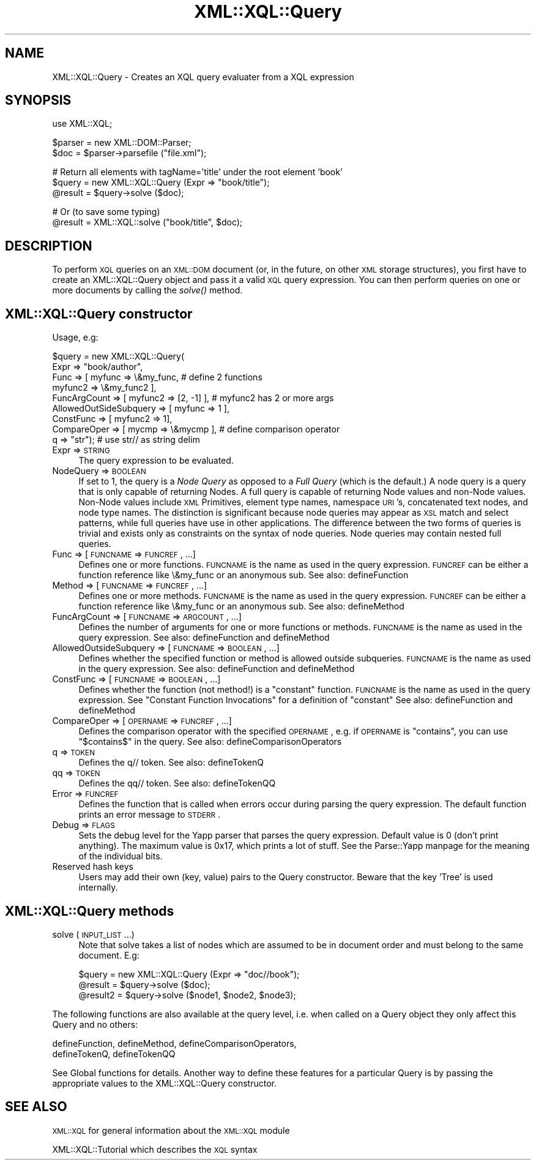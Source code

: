 .\" Automatically generated by Pod::Man v1.37, Pod::Parser v1.32
.\"
.\" Standard preamble:
.\" ========================================================================
.de Sh \" Subsection heading
.br
.if t .Sp
.ne 5
.PP
\fB\\$1\fR
.PP
..
.de Sp \" Vertical space (when we can't use .PP)
.if t .sp .5v
.if n .sp
..
.de Vb \" Begin verbatim text
.ft CW
.nf
.ne \\$1
..
.de Ve \" End verbatim text
.ft R
.fi
..
.\" Set up some character translations and predefined strings.  \*(-- will
.\" give an unbreakable dash, \*(PI will give pi, \*(L" will give a left
.\" double quote, and \*(R" will give a right double quote.  | will give a
.\" real vertical bar.  \*(C+ will give a nicer C++.  Capital omega is used to
.\" do unbreakable dashes and therefore won't be available.  \*(C` and \*(C'
.\" expand to `' in nroff, nothing in troff, for use with C<>.
.tr \(*W-|\(bv\*(Tr
.ds C+ C\v'-.1v'\h'-1p'\s-2+\h'-1p'+\s0\v'.1v'\h'-1p'
.ie n \{\
.    ds -- \(*W-
.    ds PI pi
.    if (\n(.H=4u)&(1m=24u) .ds -- \(*W\h'-12u'\(*W\h'-12u'-\" diablo 10 pitch
.    if (\n(.H=4u)&(1m=20u) .ds -- \(*W\h'-12u'\(*W\h'-8u'-\"  diablo 12 pitch
.    ds L" ""
.    ds R" ""
.    ds C` ""
.    ds C' ""
'br\}
.el\{\
.    ds -- \|\(em\|
.    ds PI \(*p
.    ds L" ``
.    ds R" ''
'br\}
.\"
.\" If the F register is turned on, we'll generate index entries on stderr for
.\" titles (.TH), headers (.SH), subsections (.Sh), items (.Ip), and index
.\" entries marked with X<> in POD.  Of course, you'll have to process the
.\" output yourself in some meaningful fashion.
.if \nF \{\
.    de IX
.    tm Index:\\$1\t\\n%\t"\\$2"
..
.    nr % 0
.    rr F
.\}
.\"
.\" For nroff, turn off justification.  Always turn off hyphenation; it makes
.\" way too many mistakes in technical documents.
.hy 0
.if n .na
.\"
.\" Accent mark definitions (@(#)ms.acc 1.5 88/02/08 SMI; from UCB 4.2).
.\" Fear.  Run.  Save yourself.  No user-serviceable parts.
.    \" fudge factors for nroff and troff
.if n \{\
.    ds #H 0
.    ds #V .8m
.    ds #F .3m
.    ds #[ \f1
.    ds #] \fP
.\}
.if t \{\
.    ds #H ((1u-(\\\\n(.fu%2u))*.13m)
.    ds #V .6m
.    ds #F 0
.    ds #[ \&
.    ds #] \&
.\}
.    \" simple accents for nroff and troff
.if n \{\
.    ds ' \&
.    ds ` \&
.    ds ^ \&
.    ds , \&
.    ds ~ ~
.    ds /
.\}
.if t \{\
.    ds ' \\k:\h'-(\\n(.wu*8/10-\*(#H)'\'\h"|\\n:u"
.    ds ` \\k:\h'-(\\n(.wu*8/10-\*(#H)'\`\h'|\\n:u'
.    ds ^ \\k:\h'-(\\n(.wu*10/11-\*(#H)'^\h'|\\n:u'
.    ds , \\k:\h'-(\\n(.wu*8/10)',\h'|\\n:u'
.    ds ~ \\k:\h'-(\\n(.wu-\*(#H-.1m)'~\h'|\\n:u'
.    ds / \\k:\h'-(\\n(.wu*8/10-\*(#H)'\z\(sl\h'|\\n:u'
.\}
.    \" troff and (daisy-wheel) nroff accents
.ds : \\k:\h'-(\\n(.wu*8/10-\*(#H+.1m+\*(#F)'\v'-\*(#V'\z.\h'.2m+\*(#F'.\h'|\\n:u'\v'\*(#V'
.ds 8 \h'\*(#H'\(*b\h'-\*(#H'
.ds o \\k:\h'-(\\n(.wu+\w'\(de'u-\*(#H)/2u'\v'-.3n'\*(#[\z\(de\v'.3n'\h'|\\n:u'\*(#]
.ds d- \h'\*(#H'\(pd\h'-\w'~'u'\v'-.25m'\f2\(hy\fP\v'.25m'\h'-\*(#H'
.ds D- D\\k:\h'-\w'D'u'\v'-.11m'\z\(hy\v'.11m'\h'|\\n:u'
.ds th \*(#[\v'.3m'\s+1I\s-1\v'-.3m'\h'-(\w'I'u*2/3)'\s-1o\s+1\*(#]
.ds Th \*(#[\s+2I\s-2\h'-\w'I'u*3/5'\v'-.3m'o\v'.3m'\*(#]
.ds ae a\h'-(\w'a'u*4/10)'e
.ds Ae A\h'-(\w'A'u*4/10)'E
.    \" corrections for vroff
.if v .ds ~ \\k:\h'-(\\n(.wu*9/10-\*(#H)'\s-2\u~\d\s+2\h'|\\n:u'
.if v .ds ^ \\k:\h'-(\\n(.wu*10/11-\*(#H)'\v'-.4m'^\v'.4m'\h'|\\n:u'
.    \" for low resolution devices (crt and lpr)
.if \n(.H>23 .if \n(.V>19 \
\{\
.    ds : e
.    ds 8 ss
.    ds o a
.    ds d- d\h'-1'\(ga
.    ds D- D\h'-1'\(hy
.    ds th \o'bp'
.    ds Th \o'LP'
.    ds ae ae
.    ds Ae AE
.\}
.rm #[ #] #H #V #F C
.\" ========================================================================
.\"
.IX Title "XML::XQL::Query 3"
.TH XML::XQL::Query 3 "2000-01-31" "perl v5.8.8" "User Contributed Perl Documentation"
.SH "NAME"
XML::XQL::Query \- Creates an XQL query evaluater from a XQL expression
.SH "SYNOPSIS"
.IX Header "SYNOPSIS"
.Vb 1
\& use XML::XQL;
.Ve
.PP
.Vb 2
\& $parser = new XML::DOM::Parser;
\& $doc = $parser->parsefile ("file.xml");
.Ve
.PP
.Vb 3
\& # Return all elements with tagName='title' under the root element 'book'
\& $query = new XML::XQL::Query (Expr => "book/title");
\& @result = $query->solve ($doc);
.Ve
.PP
.Vb 2
\& # Or (to save some typing)
\& @result = XML::XQL::solve ("book/title", $doc);
.Ve
.SH "DESCRIPTION"
.IX Header "DESCRIPTION"
To perform \s-1XQL\s0 queries on an \s-1XML::DOM\s0 document (or, in the future, on other \s-1XML\s0
storage structures), you first have to create an XML::XQL::Query object and
pass it a valid \s-1XQL\s0 query expression. You can then perform queries on one or
more documents by calling the \fIsolve()\fR method.
.SH "XML::XQL::Query constructor"
.IX Header "XML::XQL::Query constructor"
Usage, e.g:
.PP
.Vb 9
\& $query = new XML::XQL::Query(
\&        Expr => "book/author",
\&        Func => [ myfunc => \e&my_func,          # define 2 functions
\&                  myfunc2 => \e&my_func2 ],
\&        FuncArgCount => [ myfunc2 => [2, -1] ], # myfunc2 has 2 or more args
\&        AllowedOutSideSubquery => [ myfunc => 1 ],
\&        ConstFunc => [ myfunc2 => 1],
\&        CompareOper => [ mycmp => \e&mycmp ],    # define comparison operator
\&        q => "str");                            # use str// as string delim
.Ve
.IP "Expr => \s-1STRING\s0" 4
.IX Item "Expr => STRING"
The query expression to be evaluated.
.IP "NodeQuery => \s-1BOOLEAN\s0" 4
.IX Item "NodeQuery => BOOLEAN"
If set to 1, the query is a \fINode Query\fR as opposed to a 
\&\fIFull Query\fR (which is the default.) 
A node query is a query that is only capable of returning Nodes. 
A full query is capable of returning Node values and non-Node values. 
Non-Node values include \s-1XML\s0 Primitives, element type names, namespace \s-1URI\s0's, 
concatenated text nodes, and node type names. The distinction is significant
because node queries may appear as \s-1XSL\s0 match and select patterns, while full 
queries have use in other applications.
The difference between the two forms of queries is trivial and exists only as 
constraints on the syntax of node queries. 
Node queries may contain nested full queries.
.IP "Func => [ \s-1FUNCNAME\s0 => \s-1FUNCREF\s0, ...]" 4
.IX Item "Func => [ FUNCNAME => FUNCREF, ...]"
Defines one or more functions. \s-1FUNCNAME\s0 is the name as used in the query 
expression. \s-1FUNCREF\s0 can be either a function reference like \e&my_func or
an anonymous sub.
See also: defineFunction
.IP "Method => [ \s-1FUNCNAME\s0 => \s-1FUNCREF\s0, ...]" 4
.IX Item "Method => [ FUNCNAME => FUNCREF, ...]"
Defines one or more methods. \s-1FUNCNAME\s0 is the name as used in the query 
expression. \s-1FUNCREF\s0 can be either a function reference like \e&my_func or
an anonymous sub.
See also: defineMethod
.IP "FuncArgCount => [ \s-1FUNCNAME\s0 => \s-1ARGCOUNT\s0, ...]" 4
.IX Item "FuncArgCount => [ FUNCNAME => ARGCOUNT, ...]"
Defines the number of arguments for one or more functions or methods. 
\&\s-1FUNCNAME\s0 is the name as used in the query expression. 
See also: defineFunction and defineMethod
.IP "AllowedOutsideSubquery => [ \s-1FUNCNAME\s0 => \s-1BOOLEAN\s0, ...]" 4
.IX Item "AllowedOutsideSubquery => [ FUNCNAME => BOOLEAN, ...]"
Defines whether the specified function or method is allowed outside
subqueries. \s-1FUNCNAME\s0 is the name as used in the query expression. 
See also: defineFunction and defineMethod
.IP "ConstFunc => [ \s-1FUNCNAME\s0 => \s-1BOOLEAN\s0, ...]" 4
.IX Item "ConstFunc => [ FUNCNAME => BOOLEAN, ...]"
Defines whether the function (not method!) is a \*(L"constant\*(R" function.
\&\s-1FUNCNAME\s0 is the name as used in the query expression. 
See \*(L"Constant Function Invocations\*(R" for a definition of \*(L"constant\*(R"
See also: defineFunction and defineMethod
.IP "CompareOper => [ \s-1OPERNAME\s0 => \s-1FUNCREF\s0, ...]" 4
.IX Item "CompareOper => [ OPERNAME => FUNCREF, ...]"
Defines the comparison operator with the specified \s-1OPERNAME\s0, e.g. if
\&\s-1OPERNAME\s0 is \*(L"contains\*(R", you can use \*(L"$contains$\*(R" in the query.
See also: defineComparisonOperators
.IP "q => \s-1TOKEN\s0" 4
.IX Item "q => TOKEN"
Defines the q// token. See also: defineTokenQ
.IP "qq => \s-1TOKEN\s0" 4
.IX Item "qq => TOKEN"
Defines the qq// token. See also: defineTokenQQ
.IP "Error => \s-1FUNCREF\s0" 4
.IX Item "Error => FUNCREF"
Defines the function that is called when errors occur during parsing the
query expression. The default function prints an error message to \s-1STDERR\s0.
.IP "Debug => \s-1FLAGS\s0" 4
.IX Item "Debug => FLAGS"
Sets the debug level for the Yapp parser that parses the query expression.
Default value is 0 (don't print anything). The maximum value is 0x17, which
prints a lot of stuff. See the Parse::Yapp manpage for the meaning of the
individual bits.
.IP "Reserved hash keys" 4
.IX Item "Reserved hash keys"
Users may add their own (key, value) pairs to the Query constructor.
Beware that the key 'Tree' is used internally.
.SH "XML::XQL::Query methods"
.IX Header "XML::XQL::Query methods"
.IP "solve (\s-1INPUT_LIST\s0...)" 4
.IX Item "solve (INPUT_LIST...)"
Note that solve takes a list of nodes which are assumed to be in document order
and must belong to the same document. E.g:
.Sp
.Vb 3
\& $query = new XML::XQL::Query (Expr => "doc//book");
\& @result = $query->solve ($doc);
\& @result2 = $query->solve ($node1, $node2, $node3);
.Ve
.PP
The following functions are also available at the query level, i.e. when called
on a Query object they only affect this Query and no others:
.PP
.Vb 2
\& defineFunction, defineMethod, defineComparisonOperators, 
\& defineTokenQ, defineTokenQQ
.Ve
.PP
See Global functions for details.
Another way to define these features for a particular Query is by passing the
appropriate values to the XML::XQL::Query constructor.
.SH "SEE ALSO"
.IX Header "SEE ALSO"
\&\s-1XML::XQL\s0 for general information about the \s-1XML::XQL\s0 module
.PP
XML::XQL::Tutorial which describes the \s-1XQL\s0 syntax
